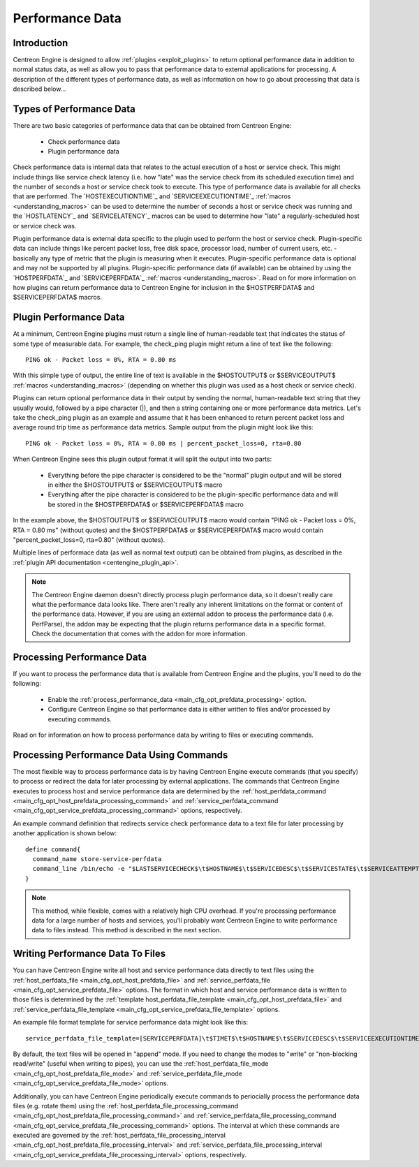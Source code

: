 .. _performance_data:

Performance Data
****************

Introduction
============

Centreon Engine is designed to allow
:ref:`plugins <exploit_plugins>`
to return optional performance data in addition to normal status data,
as well as allow you to pass that performance data to external
applications for processing. A description of the different types of
performance data, as well as information on how to go about processing
that data is described below...

Types of Performance Data
=========================

There are two basic categories of performance data that can be obtained
from Centreon Engine:

  * Check performance data
  * Plugin performance data

Check performance data is internal data that relates to the actual
execution of a host or service check. This might include things like
service check latency (i.e. how "late" was the service check from its
scheduled execution time) and the number of seconds a host or service
check took to execute. This type of performance data is available for
all checks that are performed. The `HOSTEXECUTIONTIME`_ and
`SERVICEEXECUTIONTIME`_ :ref:`macros <understanding_macros>` can be used
to determine the number of seconds a host or service check was running
and the `HOSTLATENCY`_ and `SERVICELATENCY`_ macros can be used to
determine how "late" a regularly-scheduled host or service check was.

Plugin performance data is external data specific to the plugin used to
perform the host or service check. Plugin-specific data can include
things like percent packet loss, free disk space, processor load, number
of current users, etc. - basically any type of metric that the plugin is
measuring when it executes. Plugin-specific performance data is optional
and may not be supported by all plugins. Plugin-specific performance
data (if available) can be obtained by using the `HOSTPERFDATA`_ and
`SERVICEPERFDATA`_ :ref:`macros <understanding_macros>`. Read on for
more information on how plugins can return performance data to Centreon
Engine for inclusion in the $HOSTPERFDATA$ and $SERVICEPERFDATA$ macros.

Plugin Performance Data
=======================

At a minimum, Centreon Engine plugins must return a single line of
human-readable text that indicates the status of some type of measurable
data. For example, the check_ping plugin might return a line of text
like the following::

  PING ok - Packet loss = 0%, RTA = 0.80 ms

With this simple type of output, the entire line of text is available in
the $HOSTOUTPUT$ or $SERVICEOUTPUT$
:ref:`macros <understanding_macros>`
(depending on whether this plugin was used as a host check or service
check).

Plugins can return optional performance data in their output by sending
the normal, human-readable text string that they usually would, followed
by a pipe character (|), and then a string containing one or more
performance data metrics. Let's take the check_ping plugin as an example
and assume that it has been enhanced to return percent packet loss and
average round trip time as performance data metrics. Sample output from
the plugin might look like this::

  PING ok - Packet loss = 0%, RTA = 0.80 ms | percent_packet_loss=0, rta=0.80

When Centreon Engine sees this plugin output format it will split the
output into two parts:

  * Everything before the pipe character is considered to be the
    "normal" plugin output and will be stored in either the $HOSTOUTPUT$
    or $SERVICEOUTPUT$ macro
  * Everything after the pipe character is considered to be the
    plugin-specific performance data and will be stored in the
    $HOSTPERFDATA$ or $SERVICEPERFDATA$ macro

In the example above, the $HOSTOUTPUT$ or $SERVICEOUTPUT$ macro would
contain "PING ok - Packet loss = 0%, RTA = 0.80 ms" (without quotes) and
the $HOSTPERFDATA$ or $SERVICEPERFDATA$ macro would contain
"percent_packet_loss=0, rta=0.80" (without quotes).

Multiple lines of performace data (as well as normal text output) can be
obtained from plugins, as described in the
:ref:`plugin API documentation <centengine_plugin_api>`.

.. note::

   The Centreon Engine daemon doesn't directly process plugin
   performance data, so it doesn't really care what the performance data
   looks like. There aren't really any inherent limitations on the
   format or content of the performance data. However, if you are using
   an external addon to process the performance data (i.e. PerfParse),
   the addon may be expecting that the plugin returns performance data
   in a specific format. Check the documentation that comes with the
   addon for more information.

Processing Performance Data
===========================

If you want to process the performance data that is available from
Centreon Engine and the plugins, you'll need to do the following:

  * Enable the
    :ref:`process_performance_data <main_cfg_opt_prefdata_processing>`
    option.
  * Configure Centreon Engine so that performance data is either written
    to files and/or processed by executing commands.

Read on for information on how to process performance data by writing to
files or executing commands.

Processing Performance Data Using Commands
==========================================

The most flexible way to process performance data is by having Centreon
Engine execute commands (that you specify) to process or redirect the
data for later processing by external applications. The commands that
Centreon Engine executes to process host and service performance data
are determined by the
:ref:`host_perfdata_command <main_cfg_opt_host_prefdata_processing_command>`
and :ref:`service_perfdata_command <main_cfg_opt_service_prefdata_processing_command>`
options, respectively.

An example command definition that redirects service check performance
data to a text file for later processing by another application is shown
below::

  define command{
    command_name store-service-perfdata
    command_line /bin/echo -e "$LASTSERVICECHECK$\t$HOSTNAME$\t$SERVICEDESC$\t$SERVICESTATE$\t$SERVICEATTEMPT$\t$SERVICESTATETYPE$\t$SERVICEEXECUTIONTIME$\t$SERVICELATENCY$\t$SERVICEOUTPUT$\t$SERVICEPERFDATA$" << /var/log/centreon-engine/service-perfdata.dat
  }

.. note::

   This method, while flexible, comes with a relatively high CPU
   overhead. If you're processing performance data for a large number of
   hosts and services, you'll probably want Centreon Engine to write
   performance data to files instead. This method is described in the
   next section.

Writing Performance Data To Files
=================================

You can have Centreon Engine write all host and service performance data
directly to text files using the :ref:`host_perfdata_file <main_cfg_opt_host_prefdata_file>`
and :ref:`service_perfdata_file <main_cfg_opt_service_prefdata_file>`
options. The format in which host and service performance data is
written to those files is determined by the
:ref:`template host_perfdata_file_template <main_cfg_opt_host_prefdata_file>`
and :ref:`service_perfdata_file_template <main_cfg_opt_service_prefdata_file_template>`
options.

An example file format template for service performance data might look
like this::

  service_perfdata_file_template=[SERVICEPERFDATA]\t$TIMET$\t$HOSTNAME$\t$SERVICEDESC$\t$SERVICEEXECUTIONTIME$\t$SERVICELATENCY$\t$SERVICEOUTPUT$\t$SERVICEPERFDATA$

By default, the text files will be opened in "append" mode. If you need
to change the modes to "write" or "non-blocking read/write" (useful when
writing to pipes), you can use the
:ref:`host_perfdata_file_mode <main_cfg_opt_host_prefdata_file_mode>`
and :ref:`service_perfdata_file_mode <main_cfg_opt_service_prefdata_file_mode>`
options.

Additionally, you can have Centreon Engine periodically execute commands
to periocially process the performance data files (e.g. rotate them)
using the :ref:`host_perfdata_file_processing_command <main_cfg_opt_host_prefdata_file_processing_command>`
and :ref:`service_perfdata_file_processing_command <main_cfg_opt_service_prefdata_file_processing_command>`
options. The interval at which these commands are executed are governed
by the :ref:`host_perfdata_file_processing_interval <main_cfg_opt_host_prefdata_file_processing_interval>`
and :ref:`service_perfdata_file_processing_interval <main_cfg_opt_service_prefdata_file_processing_interval>`
options, respectively.

